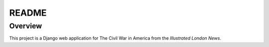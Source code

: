 README
======

Overview
--------

This project is a Django web application for The Civil War in America from the *Illustrated London News*.

